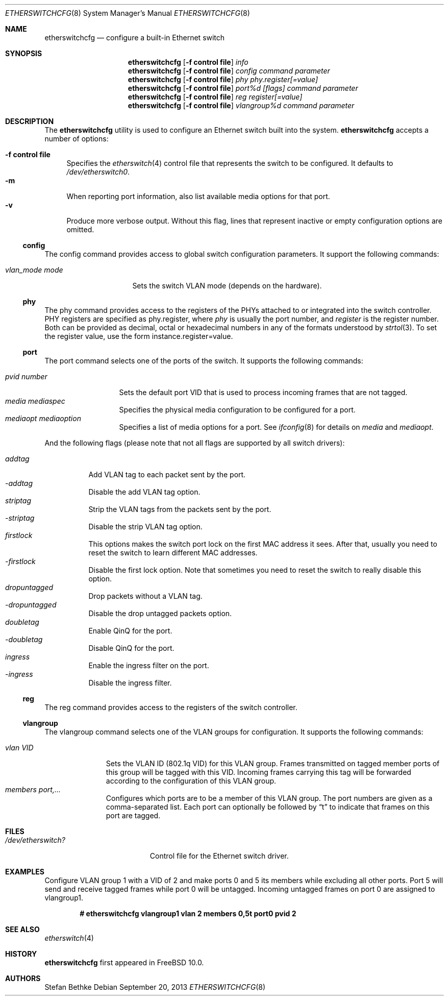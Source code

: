 .\" Copyright (c) 2011-2012 Stefan Bethke.
.\" All rights reserved.
.\"
.\" Redistribution and use in source and binary forms, with or without
.\" modification, are permitted provided that the following conditions
.\" are met:
.\" 1. Redistributions of source code must retain the above copyright
.\"    notice, this list of conditions and the following disclaimer.
.\" 2. Redistributions in binary form must reproduce the above copyright
.\"    notice, this list of conditions and the following disclaimer in the
.\"    documentation and/or other materials provided with the distribution.
.\"
.\" THIS SOFTWARE IS PROVIDED BY THE AUTHOR AND CONTRIBUTORS ``AS IS'' AND
.\" ANY EXPRESS OR IMPLIED WARRANTIES, INCLUDING, BUT NOT LIMITED TO, THE
.\" IMPLIED WARRANTIES OF MERCHANTABILITY AND FITNESS FOR A PARTICULAR PURPOSE
.\" ARE DISCLAIMED.  IN NO EVENT SHALL THE AUTHOR OR CONTRIBUTORS BE LIABLE
.\" FOR ANY DIRECT, INDIRECT, INCIDENTAL, SPECIAL, EXEMPLARY, OR CONSEQUENTIAL
.\" DAMAGES (INCLUDING, BUT NOT LIMITED TO, PROCUREMENT OF SUBSTITUTE GOODS
.\" OR SERVICES; LOSS OF USE, DATA, OR PROFITS; OR BUSINESS INTERRUPTION)
.\" HOWEVER CAUSED AND ON ANY THEORY OF LIABILITY, WHETHER IN CONTRACT, STRICT
.\" LIABILITY, OR TORT (INCLUDING NEGLIGENCE OR OTHERWISE) ARISING IN ANY WAY
.\" OUT OF THE USE OF THIS SOFTWARE, EVEN IF ADVISED OF THE POSSIBILITY OF
.\" SUCH DAMAGE.
.\"
.\" $FreeBSD: releng/11.1/sbin/etherswitchcfg/etherswitchcfg.8 261500 2014-02-04 22:20:17Z brueffer $
.\"
.Dd September 20, 2013
.Dt ETHERSWITCHCFG 8
.Os
.Sh NAME
.Nm etherswitchcfg
.Nd configure a built-in Ethernet switch
.Sh SYNOPSIS
.Nm
.Op Fl "f control file"
.Ar info
.Nm
.Op Fl "f control file"
.Ar config
.Ar command parameter
.Nm
.Op Fl "f control file"
.Ar phy
.Ar phy.register[=value]
.Nm
.Op Fl "f control file"
.Ar port%d
.Ar [flags] command parameter
.Nm
.Op Fl "f control file"
.Ar reg
.Ar register[=value]
.Nm
.Op Fl "f control file"
.Ar vlangroup%d
.Ar command parameter
.Sh DESCRIPTION
The
.Nm
utility is used to configure an Ethernet switch built into the system.
.Nm
accepts a number of options:
.Pp
.Bl -tag -width ".Fl f" -compact
.It Fl "f control file"
Specifies the
.Xr etherswitch 4
control file that represents the switch to be configured.
It defaults to
.Pa /dev/etherswitch0 .
.It Fl m
When reporting port information, also list available media options for
that port.
.It Fl v
Produce more verbose output.
Without this flag, lines that represent inactive or empty configuration
options are omitted.
.El
.Ss config
The config command provides access to global switch configuration
parameters.
It support the following commands:
.Pp
.Bl -tag -width ".Ar vlan_mode mode" -compact
.It Ar vlan_mode mode
Sets the switch VLAN mode (depends on the hardware).
.El
.Ss phy
The phy command provides access to the registers of the PHYs attached
to or integrated into the switch controller.
PHY registers are specified as phy.register,
where
.Ar phy
is usually the port number, and
.Ar register
is the register number.
Both can be provided as decimal, octal or hexadecimal numbers in any of the formats
understood by
.Xr strtol 3 .
To set the register value, use the form instance.register=value.
.Ss port
The port command selects one of the ports of the switch.
It supports the following commands:
.Pp
.Bl -tag -width ".Ar pvid number" -compact
.It Ar pvid number
Sets the default port VID that is used to process incoming frames that are not tagged.
.It Ar media mediaspec
Specifies the physical media configuration to be configured for a port.
.It Ar mediaopt mediaoption
Specifies a list of media options for a port.
See
.Xr ifconfig 8
for details on
.Ar media
and
.Ar mediaopt .
.El
.Pp
And the following flags (please note that not all flags
are supported by all switch drivers):
.Pp
.Bl -tag -width ".Ar addtag" -compact
.It Ar addtag
Add VLAN tag to each packet sent by the port.
.It Ar -addtag
Disable the add VLAN tag option.
.It Ar striptag
Strip the VLAN tags from the packets sent by the port.
.It Ar -striptag
Disable the strip VLAN tag option.
.It Ar firstlock
This options makes the switch port lock on the first MAC address it sees.
After that, usually you need to reset the switch to learn different
MAC addresses.
.It Ar -firstlock
Disable the first lock option.
Note that sometimes you need to reset the
switch to really disable this option.
.It Ar dropuntagged
Drop packets without a VLAN tag.
.It Ar -dropuntagged
Disable the drop untagged packets option.
.It Ar doubletag
Enable QinQ for the port.
.It Ar -doubletag
Disable QinQ for the port.
.It Ar ingress
Enable the ingress filter on the port.
.It Ar -ingress
Disable the ingress filter.
.El
.Ss reg
The reg command provides access to the registers of the switch controller.
.Ss vlangroup
The vlangroup command selects one of the VLAN groups for configuration.
It supports the following commands:
.Pp
.Bl -tag -width ".Ar vlangroup" -compact
.It Ar vlan VID
Sets the VLAN ID (802.1q VID) for this VLAN group.
Frames transmitted on tagged member ports of this group will be tagged
with this VID.
Incoming frames carrying this tag will be forwarded according to the
configuration of this VLAN group.
.It Ar members port,...
Configures which ports are to be a member of this VLAN group.
The port numbers are given as a comma-separated list.
Each port can optionally be followed by
.Dq t
to indicate that frames on this port are tagged.
.El
.Sh FILES
.Bl -tag -width /dev/etherswitch? -compact
.It Pa /dev/etherswitch?
Control file for the Ethernet switch driver.
.El
.Sh EXAMPLES
Configure VLAN group 1 with a VID of 2 and make ports 0 and 5 its members
while excluding all other ports.
Port 5 will send and receive tagged frames while port 0 will be untagged.
Incoming untagged frames on port 0 are assigned to vlangroup1.
.Pp
.Dl # etherswitchcfg vlangroup1 vlan 2 members 0,5t port0 pvid 2
.Sh SEE ALSO
.Xr etherswitch 4
.Sh HISTORY
.Nm
first appeared in
.Fx 10.0 .
.Sh AUTHORS
.An Stefan Bethke
